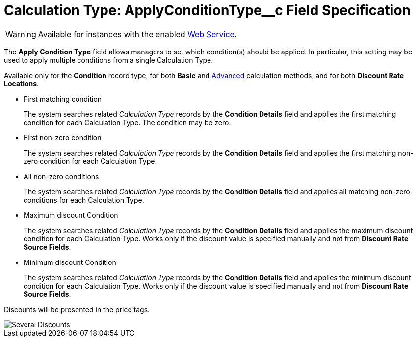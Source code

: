 = Calculation Type: ApplyConditionType__c Field Specification

WARNING: Available for instances with the enabled xref:admin-guide/managing-ct-orders/web-service/index.adoc[Web Service].

The *Apply Condition Type* field allows managers to set which condition(s) should be applied. In particular, this setting may be used to apply multiple conditions from a single [.object]#Calculation Type#.

Available only for the *Condition* record type, for both *Basic* and xref:admin-guide/managing-ct-orders/discount-management/discount-data-model/condition-field-reference/condition-advancedcriteria-c-field-specification.adoc#h2_1585895621[Advanced] calculation methods, and for both *Discount Rate Locations*.

* First matching condition
+
The system searches related _Calculation Type_ records by the *Condition Details* field and applies the first matching condition for each [.object]#Calculation Type#. The condition may be zero.
* First non-zero condition
+
The system searches related _Calculation Type_ records by the *Condition Details* field and applies the first matching non-zero condition for each [.object]#Calculation Type#.
* All non-zero conditions
+
The system searches related _Calculation Type_ records by the *Condition Details* field and applies all matching non-zero conditions for each [.object]#Calculation Type#.
* Maximum discount Condition
+
The system searches related _Calculation Type_ records by the *Condition Details* field and applies the maximum discount condition for each [.object]#Calculation Type#. Works only if the discount value is specified manually and not from *Discount Rate Source Fields*.
* Minimum discount Condition
+
The system searches related _Calculation Type_ records by the *Condition Details* field and applies the minimum discount condition for each [.object]#Calculation Type#. Works only if the discount value is specified manually and not from *Discount Rate Source Fields*.

Discounts will be presented in the price tags.

image::Several-Discounts.png[align="center"]
